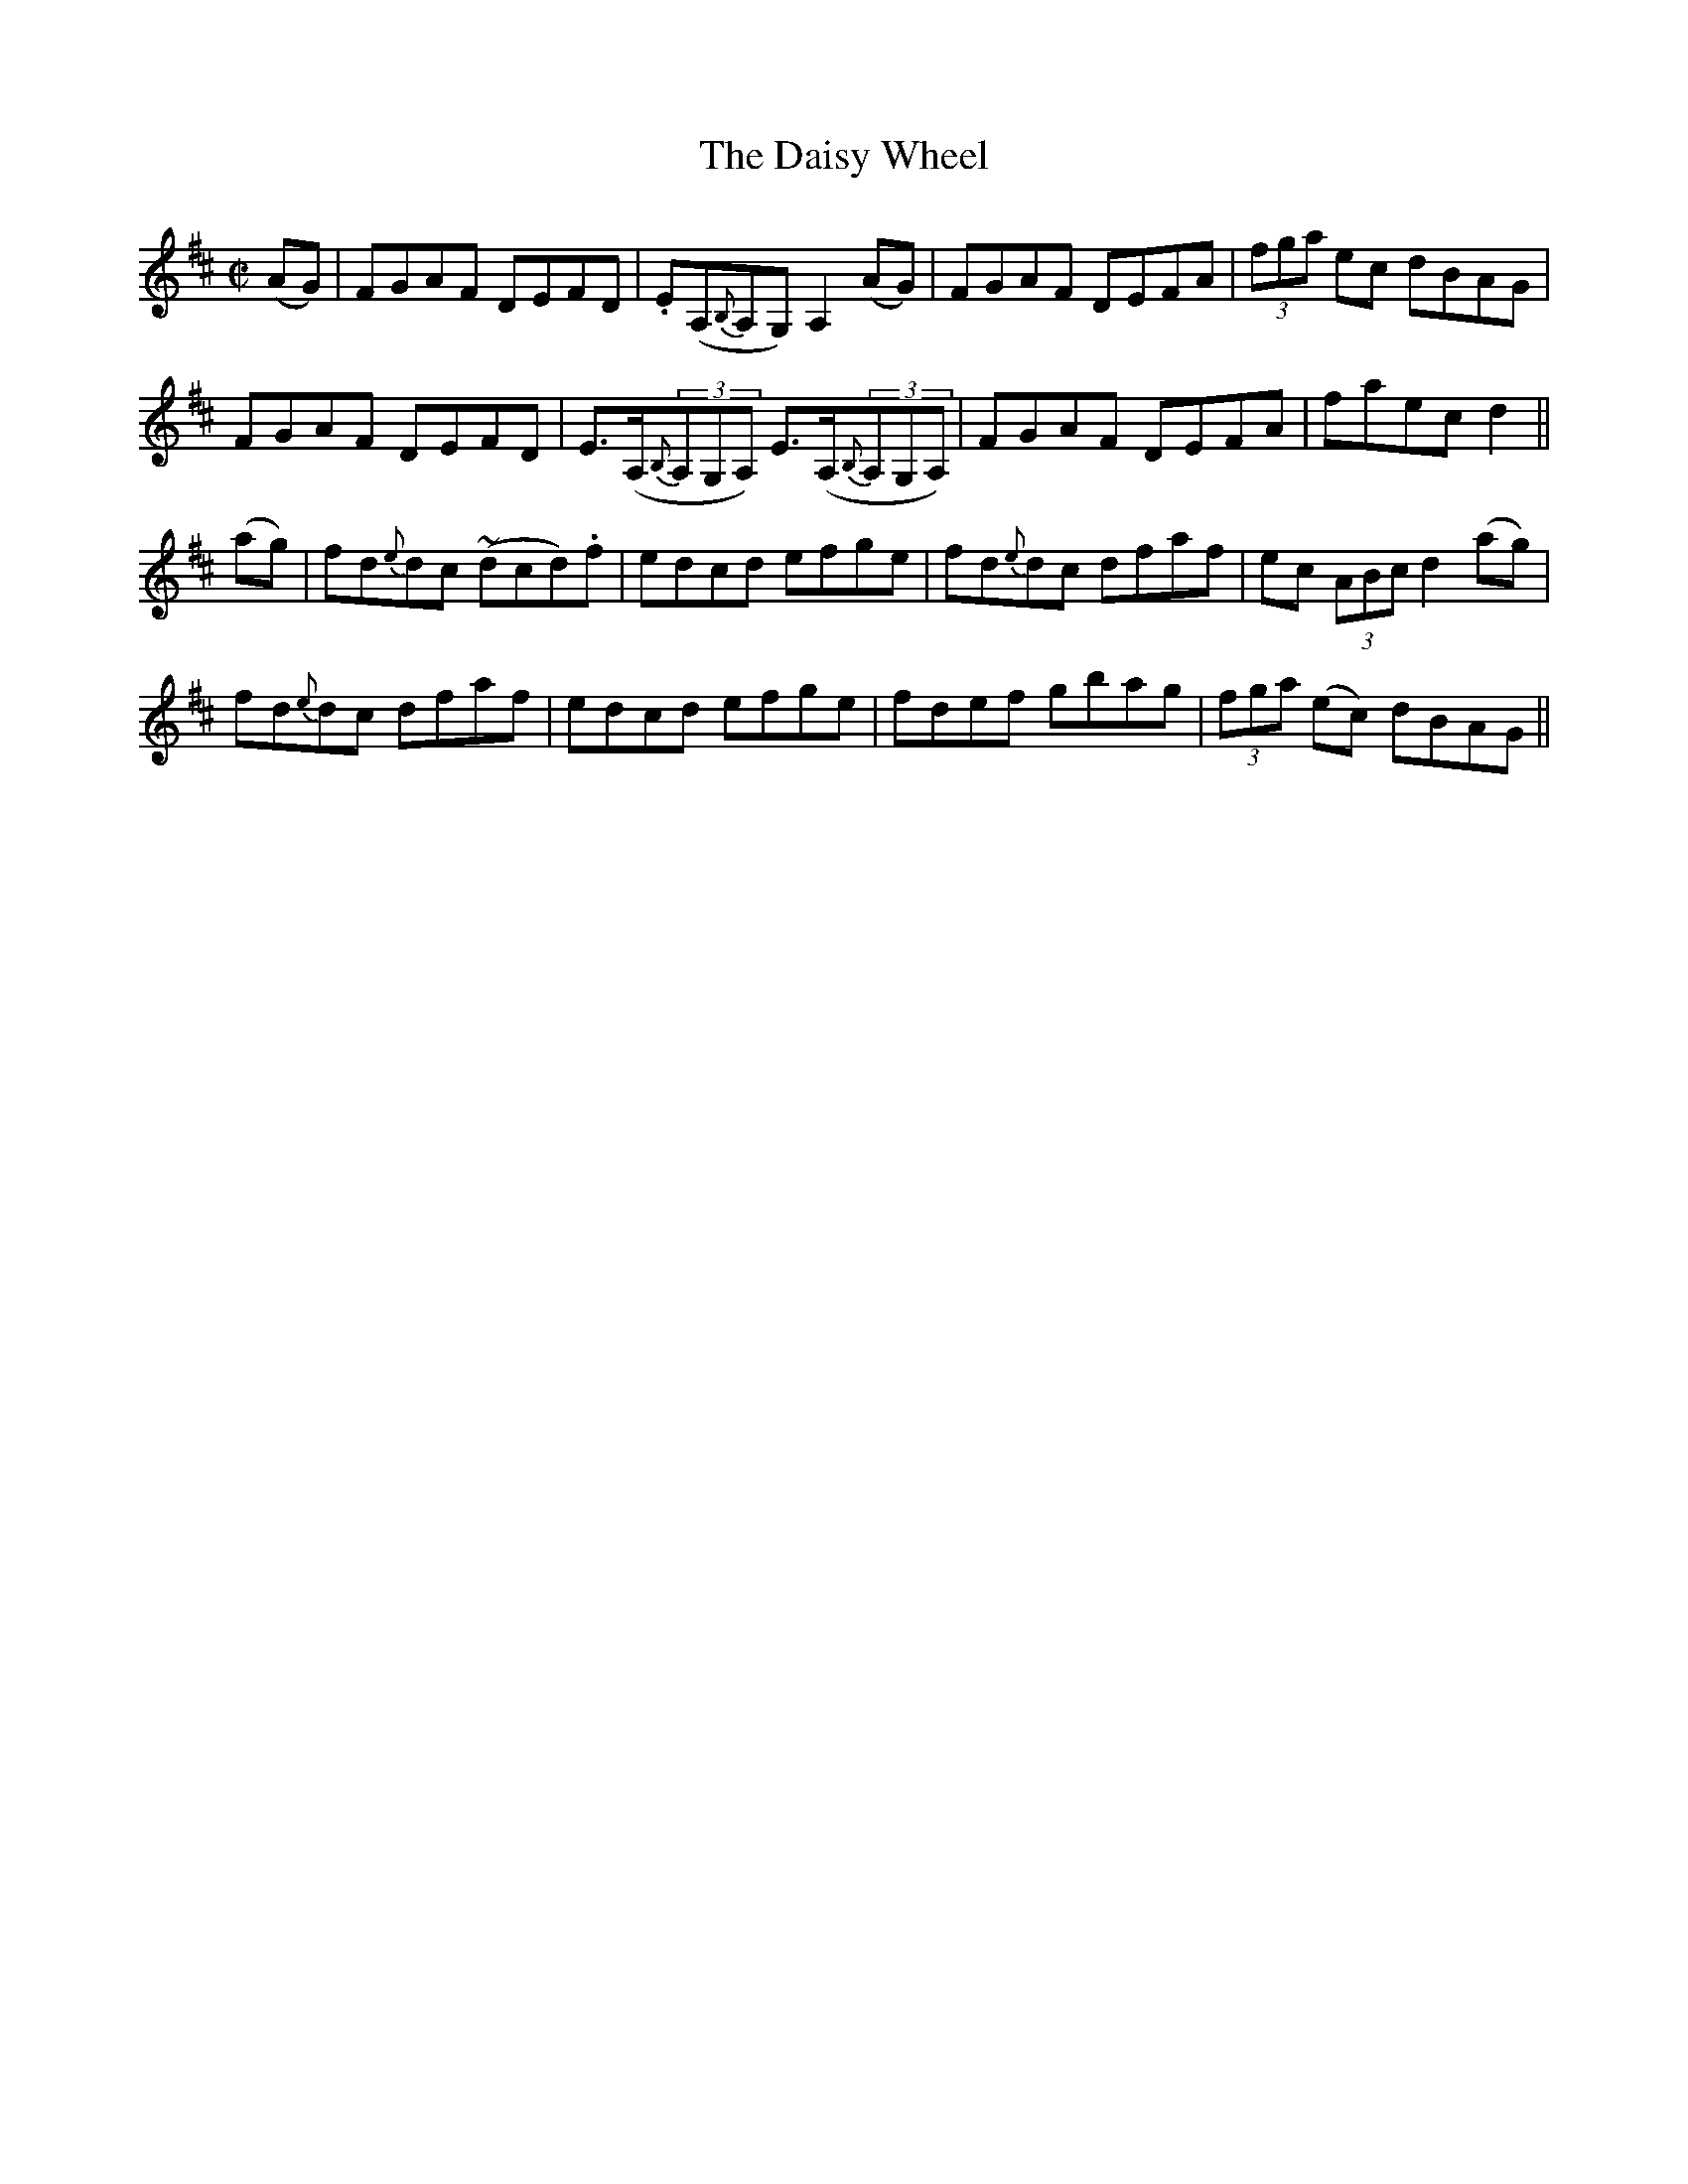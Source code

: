 X:1270
T:The Daisy Wheel
M:C|
L:1/8
R:Reel
B:O'Neill's 1270
N:Collected by McFadden
K:D
(AG)|FGAF DEFD|.E(A,{B,}A,G,)A,2(AG)|FGAF DEFA|(3fga ec dBAG|
FGAF DEFD|E>(A,{B,}(3A,G,A,) E>(A,{B,}(3A,G,A,)|FGAF DEFA|faecd2||
(ag)|fd{e}dc ~(dcd).f|edcd efge|fd{e}dc dfaf|ec (3ABcd2(ag)|
fd{e}dc dfaf|edcd efge|fdef gbag|(3fga (ec) dBAG||
